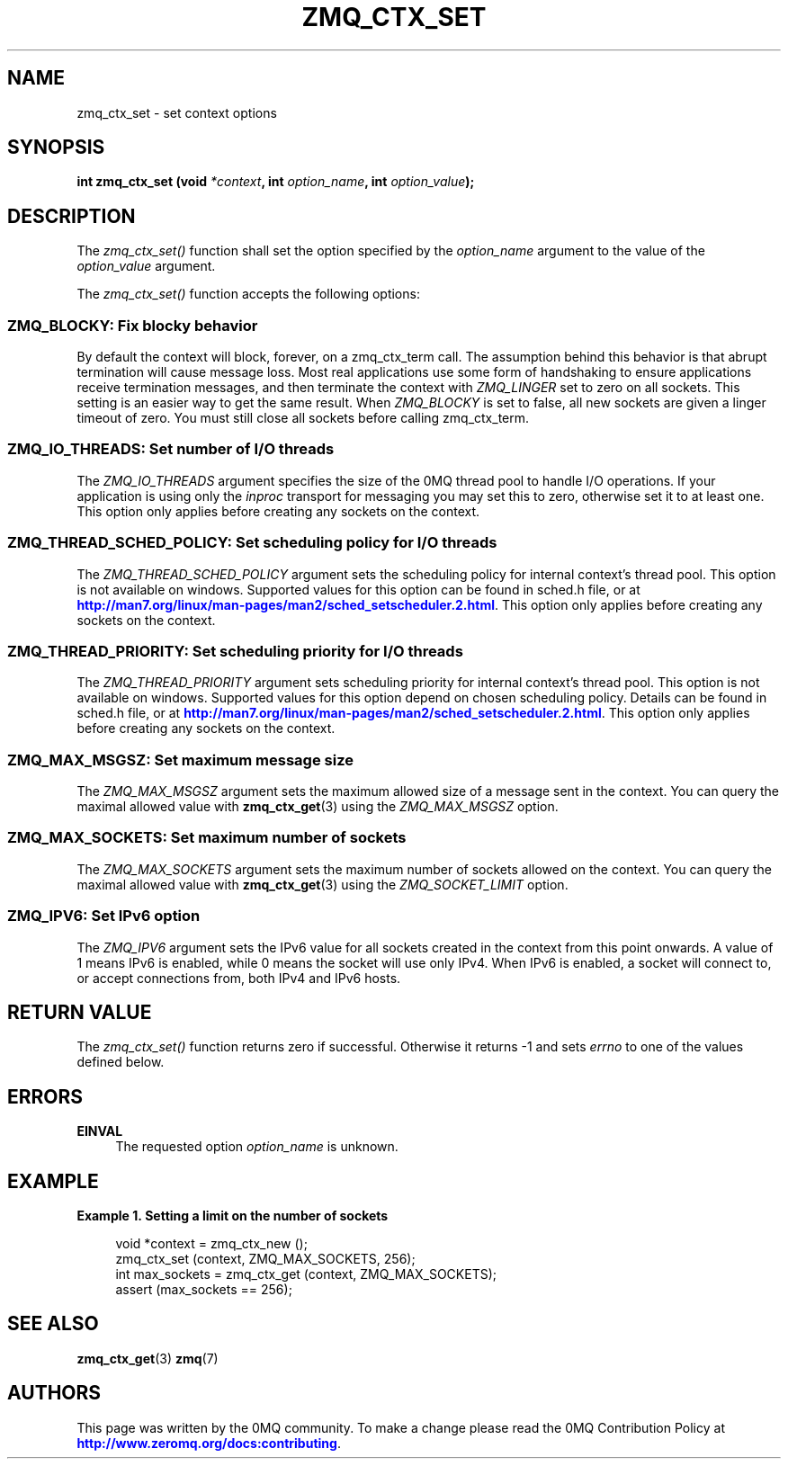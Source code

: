 '\" t
.\"     Title: zmq_ctx_set
.\"    Author: [see the "AUTHORS" section]
.\" Generator: DocBook XSL Stylesheets v1.75.2 <http://docbook.sf.net/>
.\"      Date: 09/14/2017
.\"    Manual: 0MQ Manual
.\"    Source: 0MQ 4.2.3
.\"  Language: English
.\"
.TH "ZMQ_CTX_SET" "3" "09/14/2017" "0MQ 4\&.2\&.3" "0MQ Manual"
.\" -----------------------------------------------------------------
.\" * set default formatting
.\" -----------------------------------------------------------------
.\" disable hyphenation
.nh
.\" disable justification (adjust text to left margin only)
.ad l
.\" -----------------------------------------------------------------
.\" * MAIN CONTENT STARTS HERE *
.\" -----------------------------------------------------------------
.SH "NAME"
zmq_ctx_set \- set context options
.SH "SYNOPSIS"
.sp
\fBint zmq_ctx_set (void \fR\fB\fI*context\fR\fR\fB, int \fR\fB\fIoption_name\fR\fR\fB, int \fR\fB\fIoption_value\fR\fR\fB);\fR
.SH "DESCRIPTION"
.sp
The \fIzmq_ctx_set()\fR function shall set the option specified by the \fIoption_name\fR argument to the value of the \fIoption_value\fR argument\&.
.sp
The \fIzmq_ctx_set()\fR function accepts the following options:
.SS "ZMQ_BLOCKY: Fix blocky behavior"
.sp
By default the context will block, forever, on a zmq_ctx_term call\&. The assumption behind this behavior is that abrupt termination will cause message loss\&. Most real applications use some form of handshaking to ensure applications receive termination messages, and then terminate the context with \fIZMQ_LINGER\fR set to zero on all sockets\&. This setting is an easier way to get the same result\&. When \fIZMQ_BLOCKY\fR is set to false, all new sockets are given a linger timeout of zero\&. You must still close all sockets before calling zmq_ctx_term\&.
.TS
tab(:);
lt lt.
T{
.sp
Default value
T}:T{
.sp
true (old behavior)
T}
.TE
.sp 1
.SS "ZMQ_IO_THREADS: Set number of I/O threads"
.sp
The \fIZMQ_IO_THREADS\fR argument specifies the size of the 0MQ thread pool to handle I/O operations\&. If your application is using only the \fIinproc\fR transport for messaging you may set this to zero, otherwise set it to at least one\&. This option only applies before creating any sockets on the context\&.
.TS
tab(:);
lt lt.
T{
.sp
Default value
T}:T{
.sp
1
T}
.TE
.sp 1
.SS "ZMQ_THREAD_SCHED_POLICY: Set scheduling policy for I/O threads"
.sp
The \fIZMQ_THREAD_SCHED_POLICY\fR argument sets the scheduling policy for internal context\(cqs thread pool\&. This option is not available on windows\&. Supported values for this option can be found in sched\&.h file, or at \m[blue]\fBhttp://man7\&.org/linux/man\-pages/man2/sched_setscheduler\&.2\&.html\fR\m[]\&. This option only applies before creating any sockets on the context\&.
.TS
tab(:);
lt lt.
T{
.sp
Default value
T}:T{
.sp
\-1
T}
.TE
.sp 1
.SS "ZMQ_THREAD_PRIORITY: Set scheduling priority for I/O threads"
.sp
The \fIZMQ_THREAD_PRIORITY\fR argument sets scheduling priority for internal context\(cqs thread pool\&. This option is not available on windows\&. Supported values for this option depend on chosen scheduling policy\&. Details can be found in sched\&.h file, or at \m[blue]\fBhttp://man7\&.org/linux/man\-pages/man2/sched_setscheduler\&.2\&.html\fR\m[]\&. This option only applies before creating any sockets on the context\&.
.TS
tab(:);
lt lt.
T{
.sp
Default value
T}:T{
.sp
\-1
T}
.TE
.sp 1
.SS "ZMQ_MAX_MSGSZ: Set maximum message size"
.sp
The \fIZMQ_MAX_MSGSZ\fR argument sets the maximum allowed size of a message sent in the context\&. You can query the maximal allowed value with \fBzmq_ctx_get\fR(3) using the \fIZMQ_MAX_MSGSZ\fR option\&.
.TS
tab(:);
lt lt
lt lt.
T{
.sp
Default value
T}:T{
.sp
INT_MAX
T}
T{
.sp
Maximum value
T}:T{
.sp
INT_MAX
T}
.TE
.sp 1
.SS "ZMQ_MAX_SOCKETS: Set maximum number of sockets"
.sp
The \fIZMQ_MAX_SOCKETS\fR argument sets the maximum number of sockets allowed on the context\&. You can query the maximal allowed value with \fBzmq_ctx_get\fR(3) using the \fIZMQ_SOCKET_LIMIT\fR option\&.
.TS
tab(:);
lt lt.
T{
.sp
Default value
T}:T{
.sp
1024
T}
.TE
.sp 1
.SS "ZMQ_IPV6: Set IPv6 option"
.sp
The \fIZMQ_IPV6\fR argument sets the IPv6 value for all sockets created in the context from this point onwards\&. A value of 1 means IPv6 is enabled, while 0 means the socket will use only IPv4\&. When IPv6 is enabled, a socket will connect to, or accept connections from, both IPv4 and IPv6 hosts\&.
.TS
tab(:);
lt lt.
T{
.sp
Default value
T}:T{
.sp
0
T}
.TE
.sp 1
.SH "RETURN VALUE"
.sp
The \fIzmq_ctx_set()\fR function returns zero if successful\&. Otherwise it returns \-1 and sets \fIerrno\fR to one of the values defined below\&.
.SH "ERRORS"
.PP
\fBEINVAL\fR
.RS 4
The requested option
\fIoption_name\fR
is unknown\&.
.RE
.SH "EXAMPLE"
.PP
\fBExample\ \&1.\ \&Setting a limit on the number of sockets\fR
.sp
.if n \{\
.RS 4
.\}
.nf
void *context = zmq_ctx_new ();
zmq_ctx_set (context, ZMQ_MAX_SOCKETS, 256);
int max_sockets = zmq_ctx_get (context, ZMQ_MAX_SOCKETS);
assert (max_sockets == 256);
.fi
.if n \{\
.RE
.\}
.SH "SEE ALSO"
.sp
\fBzmq_ctx_get\fR(3) \fBzmq\fR(7)
.SH "AUTHORS"
.sp
This page was written by the 0MQ community\&. To make a change please read the 0MQ Contribution Policy at \m[blue]\fBhttp://www\&.zeromq\&.org/docs:contributing\fR\m[]\&.
